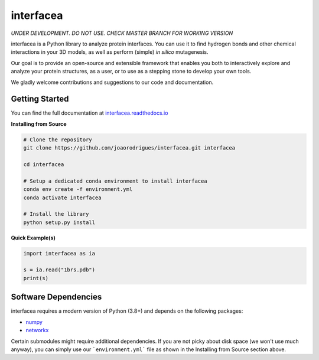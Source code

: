 interfacea
=====================================

.. .. image::
..    :target:
..    :alt: Zenodo DOI

.. .. image::
..    :target:
..    :alt: Test Suite

.. .. image::
..    :target:
..    :alt: Test Coverage

.. start-description

*UNDER DEVELOPMENT. DO NOT USE. CHECK MASTER BRANCH FOR WORKING VERSION*

interfacea is a Python library to analyze protein interfaces. You can use it to find
hydrogen bonds and other chemical interactions in your 3D models, as well as perform
(simple) *in silico* mutagenesis.

Our goal is to provide an open-source and extensible framework that enables you both
to interactively explore and analyze your protein structures, as a user, or to use
as a stepping stone to develop your own tools.

We gladly welcome contributions and suggestions to our code and documentation.

.. end-description

.. start-intro

Getting Started
-----------------

You can find the full documentation at
`interfacea.readthedocs.io <https://interfacea.readthedocs.io/en/latest/>`_

**Installing from Source**

.. code-block:: bash

    # Clone the repository
    git clone https://github.com/joaorodrigues/interfacea.git interfacea

    cd interfacea

    # Setup a dedicated conda environment to install interfacea
    conda env create -f environment.yml
    conda activate interfacea

    # Install the library
    python setup.py install

**Quick Example(s)**

.. code-block:: python

    import interfacea as ia

    s = ia.read("1brs.pdb")
    print(s)

.. end-intro

Software Dependencies
---------------------

interfacea requires a modern version of Python (3.8+) and depends on the following
packages:

- `numpy <https://numpy.org/>`_
- `networkx <https://networkx.github.io>`_

Certain submodules might require additional dependencies. If you are not picky about
disk space (we won't use much anyway), you can simply use our ```environment.yml```
file as shown in the Installing from Source section above.
